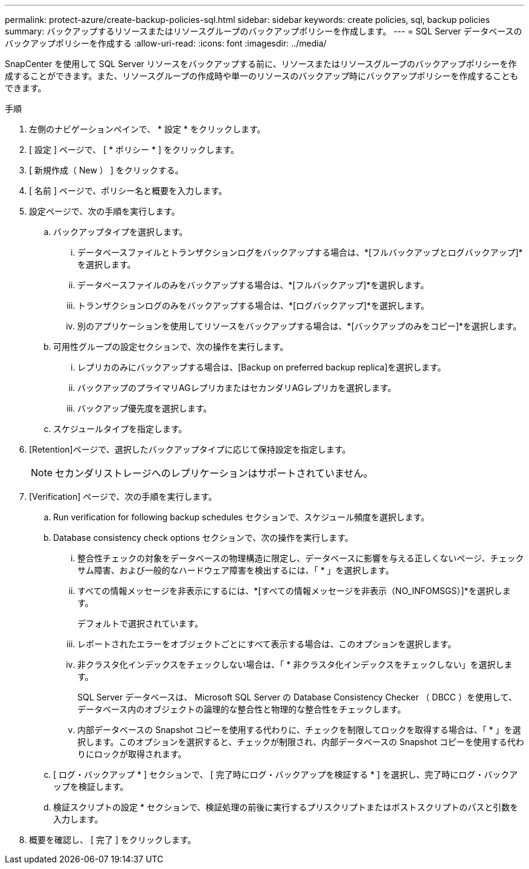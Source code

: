 ---
permalink: protect-azure/create-backup-policies-sql.html 
sidebar: sidebar 
keywords: create policies, sql, backup policies 
summary: バックアップするリソースまたはリソースグループのバックアップポリシーを作成します。 
---
= SQL Server データベースのバックアップポリシーを作成する
:allow-uri-read: 
:icons: font
:imagesdir: ../media/


[role="lead"]
SnapCenter を使用して SQL Server リソースをバックアップする前に、リソースまたはリソースグループのバックアップポリシーを作成することができます。また、リソースグループの作成時や単一のリソースのバックアップ時にバックアップポリシーを作成することもできます。

.手順
. 左側のナビゲーションペインで、 * 設定 * をクリックします。
. [ 設定 ] ページで、 [ * ポリシー * ] をクリックします。
. [ 新規作成（ New ） ] をクリックする。
. [ 名前 ] ページで、ポリシー名と概要を入力します。
. 設定ページで、次の手順を実行します。
+
.. バックアップタイプを選択します。
+
... データベースファイルとトランザクションログをバックアップする場合は、*[フルバックアップとログバックアップ]*を選択します。
... データベースファイルのみをバックアップする場合は、*[フルバックアップ]*を選択します。
... トランザクションログのみをバックアップする場合は、*[ログバックアップ]*を選択します。
... 別のアプリケーションを使用してリソースをバックアップする場合は、*[バックアップのみをコピー]*を選択します。


.. 可用性グループの設定セクションで、次の操作を実行します。
+
... レプリカのみにバックアップする場合は、[Backup on preferred backup replica]を選択します。
... バックアップのプライマリAGレプリカまたはセカンダリAGレプリカを選択します。
... バックアップ優先度を選択します。


.. スケジュールタイプを指定します。


. [Retention]ページで、選択したバックアップタイプに応じて保持設定を指定します。
+

NOTE: セカンダリストレージへのレプリケーションはサポートされていません。

. [Verification] ページで、次の手順を実行します。
+
.. Run verification for following backup schedules セクションで、スケジュール頻度を選択します。
.. Database consistency check options セクションで、次の操作を実行します。
+
... 整合性チェックの対象をデータベースの物理構造に限定し、データベースに影響を与える正しくないページ、チェックサム障害、および一般的なハードウェア障害を検出するには、「 * 」を選択します。
... すべての情報メッセージを非表示にするには、*[すべての情報メッセージを非表示（NO_INFOMSGS）]*を選択します。
+
デフォルトで選択されています。

... レポートされたエラーをオブジェクトごとにすべて表示する場合は、このオプションを選択します。
... 非クラスタ化インデックスをチェックしない場合は、「 * 非クラスタ化インデックスをチェックしない」を選択します。
+
SQL Server データベースは、 Microsoft SQL Server の Database Consistency Checker （ DBCC ）を使用して、データベース内のオブジェクトの論理的な整合性と物理的な整合性をチェックします。

... 内部データベースの Snapshot コピーを使用する代わりに、チェックを制限してロックを取得する場合は、「 * 」を選択します。このオプションを選択すると、チェックが制限され、内部データベースの Snapshot コピーを使用する代わりにロックが取得されます。


.. [ ログ・バックアップ * ] セクションで、 [ 完了時にログ・バックアップを検証する * ] を選択し、完了時にログ・バックアップを検証します。
.. 検証スクリプトの設定 * セクションで、検証処理の前後に実行するプリスクリプトまたはポストスクリプトのパスと引数を入力します。


. 概要を確認し、 [ 完了 ] をクリックします。


